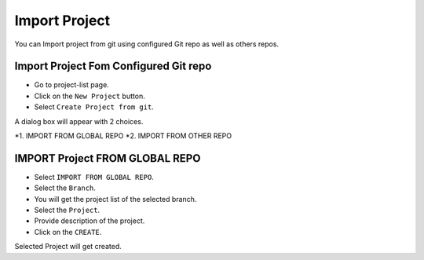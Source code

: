 Import Project
=================

You can Import project from git using configured Git repo as well as others repos.

Import Project Fom Configured Git repo
---------------------------------------

- Go to project-list page.
- Click on the ``New Project`` button.
- Select ``Create Project from git``.

A dialog box will appear with 2 choices.

*1. IMPORT FROM GLOBAL REPO
*2. IMPORT FROM OTHER REPO


IMPORT Project FROM GLOBAL REPO
--------------------------------

- Select ``IMPORT FROM GLOBAL REPO``.
- Select the ``Branch``.
- You will get the project list of the selected branch.
- Select the ``Project``.
- Provide description of the project.
- Click on the ``CREATE``.

Selected Project will get created.

